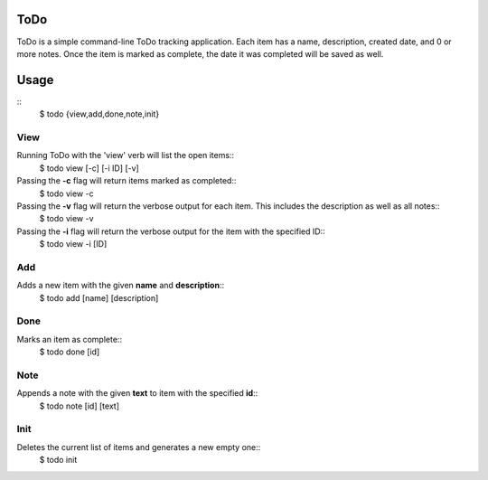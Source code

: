 ToDo
====
ToDo is a simple command-line ToDo tracking application. Each item has a name, description, created date, and 0 or more notes.
Once the item is marked as complete, the date it was completed will be saved as well.

Usage
=====
::
    $ todo {view,add,done,note,init}

View
----
Running ToDo with the 'view' verb will list the open items::
    $ todo view [-c] [-i ID] [-v]

Passing the **-c** flag will return items marked as completed::
    $ todo view -c

Passing the **-v** flag will return the verbose output for each item. This includes the description as well as all notes::
    $ todo view -v

Passing the **-i** flag will return the verbose output for the item with the specified ID::
    $ todo view -i [ID]

Add
---
Adds a new item with the given **name** and **description**::
    $ todo add [name] [description]

Done
----
Marks an item as complete::
    $ todo done [id]

Note
----
Appends a note with the given **text** to item with the specified **id**::
    $ todo note [id] [text]

Init
----
Deletes the current list of items and generates a new empty one::
    $ todo init

